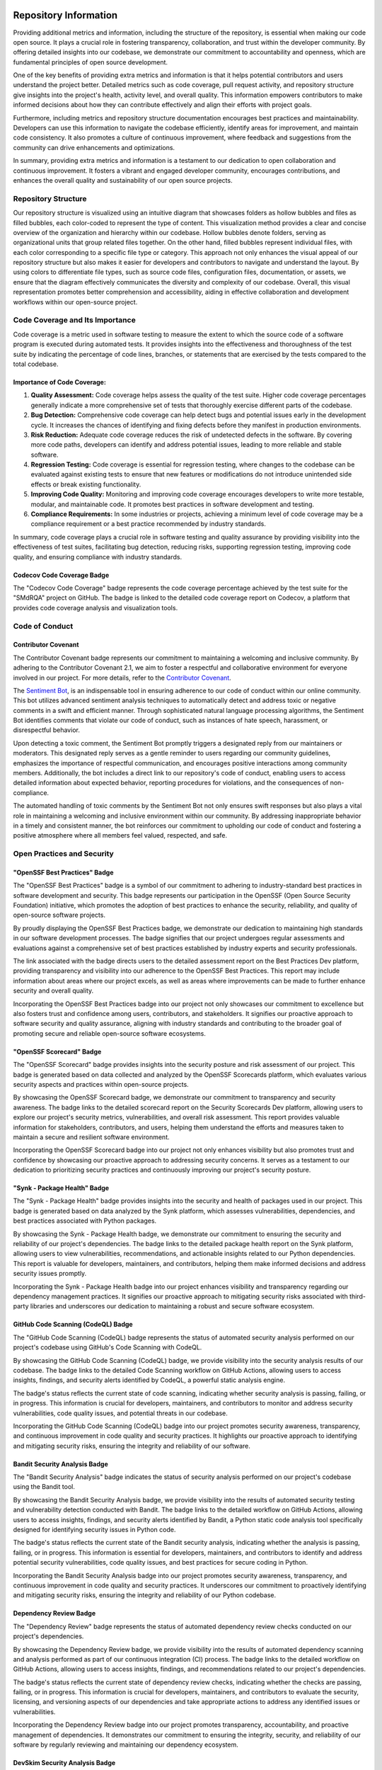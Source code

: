 .. image:: smdrqa_logo.png
   :scale: 20%
   :align: center

======================
Repository Information
======================

.. image:: https://raw.githubusercontent.com/SwaragThaikkandi/SMdRQA/main/metrics.plugin.reactions.svg
   :alt: Reactions Plugin Metrics

Providing additional metrics and information, including the structure of the repository, is essential when making our code open source. It plays a crucial role in fostering transparency, collaboration, and trust within the developer community. By offering detailed insights into our codebase, we demonstrate our commitment to accountability and openness, which are fundamental principles of open source development.

One of the key benefits of providing extra metrics and information is that it helps potential contributors and users understand the project better. Detailed metrics such as code coverage, pull request activity, and repository structure give insights into the project's health, activity level, and overall quality. This information empowers contributors to make informed decisions about how they can contribute effectively and align their efforts with project goals.

Furthermore, including metrics and repository structure documentation encourages best practices and maintainability. Developers can use this information to navigate the codebase efficiently, identify areas for improvement, and maintain code consistency. It also promotes a culture of continuous improvement, where feedback and suggestions from the community can drive enhancements and optimizations.

In summary, providing extra metrics and information is a testament to our dedication to open collaboration and continuous improvement. It fosters a vibrant and engaged developer community, encourages contributions, and enhances the overall quality and sustainability of our open source projects.

Repository Structure
====================

Our repository structure is visualized using an intuitive diagram that showcases folders as hollow bubbles and files as filled bubbles, each color-coded to represent the type of content. This visualization method provides a clear and concise overview of the organization and hierarchy within our codebase. Hollow bubbles denote folders, serving as organizational units that group related files together. On the other hand, filled bubbles represent individual files, with each color corresponding to a specific file type or category. This approach not only enhances the visual appeal of our repository structure but also makes it easier for developers and contributors to navigate and understand the layout. By using colors to differentiate file types, such as source code files, configuration files, documentation, or assets, we ensure that the diagram effectively communicates the diversity and complexity of our codebase. Overall, this visual representation promotes better comprehension and accessibility, aiding in effective collaboration and development workflows within our open-source project.

.. image:: https://raw.githubusercontent.com/SwaragThaikkandi/SMdRQA/main/metrics.tree.diagram.svg
   :alt: Repository Structure Diagram

.. image:: https://github.com/SwaragThaikkandi/SMdRQA/raw/main/metrics.repository.svg
   :alt: Repository Metrics Diagram


Code Coverage and Its Importance
=================================

Code coverage is a metric used in software testing to measure the extent to which the source code of a software program is executed during automated tests. It provides insights into the effectiveness and thoroughness of the test suite by indicating the percentage of code lines, branches, or statements that are exercised by the tests compared to the total codebase.

Importance of Code Coverage:
----------------------------

1. **Quality Assessment:** Code coverage helps assess the quality of the test suite. Higher code coverage percentages generally indicate a more comprehensive set of tests that thoroughly exercise different parts of the codebase.

2. **Bug Detection:** Comprehensive code coverage can help detect bugs and potential issues early in the development cycle. It increases the chances of identifying and fixing defects before they manifest in production environments.

3. **Risk Reduction:** Adequate code coverage reduces the risk of undetected defects in the software. By covering more code paths, developers can identify and address potential issues, leading to more reliable and stable software.

4. **Regression Testing:** Code coverage is essential for regression testing, where changes to the codebase can be evaluated against existing tests to ensure that new features or modifications do not introduce unintended side effects or break existing functionality.

5. **Improving Code Quality:** Monitoring and improving code coverage encourages developers to write more testable, modular, and maintainable code. It promotes best practices in software development and testing.

6. **Compliance Requirements:** In some industries or projects, achieving a minimum level of code coverage may be a compliance requirement or a best practice recommended by industry standards.

In summary, code coverage plays a crucial role in software testing and quality assurance by providing visibility into the effectiveness of test suites, facilitating bug detection, reducing risks, supporting regression testing, improving code quality, and ensuring compliance with industry standards.

Codecov Code Coverage Badge
---------------------------
.. image:: https://codecov.io/gh/SwaragThaikkandi/SMdRQA/graph/badge.svg?token=OD96V7PI5K
   :alt: codecov

.. image:: https://codecov.io/gh/SwaragThaikkandi/SMdRQA/graphs/sunburst.svg?token=OD96V7PI5K
   :alt: codecov_diag

The "Codecov Code Coverage" badge represents the code coverage percentage achieved by the test suite for the "SMdRQA" project on GitHub. The badge is linked to the detailed code coverage report on Codecov, a platform that provides code coverage analysis and visualization tools.


Code of Conduct
===============

Contributor Covenant
--------------------
.. image:: https://img.shields.io/badge/Contributor%20Covenant-2.1-4baaaa.svg
   :alt: Contributor Covenant Badge

The Contributor Covenant badge represents our commitment to maintaining a welcoming and inclusive community. By adhering to the Contributor Covenant 2.1, we aim to foster a respectful and collaborative environment for everyone involved in our project. For more details, refer to the `Contributor Covenant <https://github.com/SwaragThaikkandi/SMdRQA/blob/main/CODE_OF_CONDUCT.md>`_.

The `Sentiment Bot <https://probot.github.io/apps/sentiment-bot/>`_, is an indispensable tool in ensuring adherence to our code of conduct within our online community. This bot utilizes advanced sentiment analysis techniques to automatically detect and address toxic or negative comments in a swift and efficient manner. Through sophisticated natural language processing algorithms, the Sentiment Bot identifies comments that violate our code of conduct, such as instances of hate speech, harassment, or disrespectful behavior.

Upon detecting a toxic comment, the Sentiment Bot promptly triggers a designated reply from our maintainers or moderators. This designated reply serves as a gentle reminder to users regarding our community guidelines, emphasizes the importance of respectful communication, and encourages positive interactions among community members. Additionally, the bot includes a direct link to our repository's code of conduct, enabling users to access detailed information about expected behavior, reporting procedures for violations, and the consequences of non-compliance.

The automated handling of toxic comments by the Sentiment Bot not only ensures swift responses but also plays a vital role in maintaining a welcoming and inclusive environment within our community. By addressing inappropriate behavior in a timely and consistent manner, the bot reinforces our commitment to upholding our code of conduct and fostering a positive atmosphere where all members feel valued, respected, and safe.

Open Practices and Security
===========================
  
"OpenSSF Best Practices" Badge
------------------------------
.. image:: https://www.bestpractices.dev/projects/8707/badge
   :alt: OpenSSF Best Practices

The "OpenSSF Best Practices" badge is a symbol of our commitment to adhering to industry-standard best practices in software development and security. This badge represents our participation in the OpenSSF (Open Source Security Foundation) initiative, which promotes the adoption of best practices to enhance the security, reliability, and quality of open-source software projects.

By proudly displaying the OpenSSF Best Practices badge, we demonstrate our dedication to maintaining high standards in our software development processes. The badge signifies that our project undergoes regular assessments and evaluations against a comprehensive set of best practices established by industry experts and security professionals.

The link associated with the badge directs users to the detailed assessment report on the Best Practices Dev platform, providing transparency and visibility into our adherence to the OpenSSF Best Practices. This report may include information about areas where our project excels, as well as areas where improvements can be made to further enhance security and overall quality.

Incorporating the OpenSSF Best Practices badge into our project not only showcases our commitment to excellence but also fosters trust and confidence among users, contributors, and stakeholders. It signifies our proactive approach to software security and quality assurance, aligning with industry standards and contributing to the broader goal of promoting secure and reliable open-source software ecosystems.

"OpenSSF Scorecard" Badge
-------------------------
.. image:: https://api.securityscorecards.dev/projects/github.com/SwaragThaikkandi/SMdRQA/badge
   :alt: OpenSSF Scorecard

The "OpenSSF Scorecard" badge provides insights into the security posture and risk assessment of our project. This badge is generated based on data collected and analyzed by the OpenSSF Scorecards platform, which evaluates various security aspects and practices within open-source projects.

By showcasing the OpenSSF Scorecard badge, we demonstrate our commitment to transparency and security awareness. The badge links to the detailed scorecard report on the Security Scorecards Dev platform, allowing users to explore our project's security metrics, vulnerabilities, and overall risk assessment. This report provides valuable information for stakeholders, contributors, and users, helping them understand the efforts and measures taken to maintain a secure and resilient software environment.

Incorporating the OpenSSF Scorecard badge into our project not only enhances visibility but also promotes trust and confidence by showcasing our proactive approach to addressing security concerns. It serves as a testament to our dedication to prioritizing security practices and continuously improving our project's security posture.

"Synk - Package Health" Badge
-----------------------------
.. image:: https://snyk.io//advisor/python/SMdRQA/badge.svg
   :alt: Synk - Package Health

The "Synk - Package Health" badge provides insights into the security and health of packages used in our project. This badge is generated based on data analyzed by the Synk platform, which assesses vulnerabilities, dependencies, and best practices associated with Python packages.

By showcasing the Synk - Package Health badge, we demonstrate our commitment to ensuring the security and reliability of our project's dependencies. The badge links to the detailed package health report on the Synk platform, allowing users to view vulnerabilities, recommendations, and actionable insights related to our Python dependencies. This report is valuable for developers, maintainers, and contributors, helping them make informed decisions and address security issues promptly.

Incorporating the Synk - Package Health badge into our project enhances visibility and transparency regarding our dependency management practices. It signifies our proactive approach to mitigating security risks associated with third-party libraries and underscores our dedication to maintaining a robust and secure software ecosystem.

GitHub Code Scanning (CodeQL) Badge
-----------------------------------
.. image:: https://github.com/SwaragThaikkandi/SMdRQA/actions/workflows/github-code-scanning/codeql/badge.svg
   :alt: CodeQL

The "GitHub Code Scanning (CodeQL) badge represents the status of automated security analysis performed on our project's codebase using GitHub's Code Scanning with CodeQL.

By showcasing the GitHub Code Scanning (CodeQL) badge, we provide visibility into the security analysis results of our codebase. The badge links to the detailed Code Scanning workflow on GitHub Actions, allowing users to access insights, findings, and security alerts identified by CodeQL, a powerful static analysis engine.

The badge's status reflects the current state of code scanning, indicating whether security analysis is passing, failing, or in progress. This information is crucial for developers, maintainers, and contributors to monitor and address security vulnerabilities, code quality issues, and potential threats in our codebase.

Incorporating the GitHub Code Scanning (CodeQL) badge into our project promotes security awareness, transparency, and continuous improvement in code quality and security practices. It highlights our proactive approach to identifying and mitigating security risks, ensuring the integrity and reliability of our software.

Bandit Security Analysis Badge
------------------------------
.. image:: https://github.com/SwaragThaikkandi/SMdRQA/actions/workflows/bandit.yml/badge.svg
   :alt: Bandit

The "Bandit Security Analysis" badge indicates the status of security analysis performed on our project's codebase using the Bandit tool.

By showcasing the Bandit Security Analysis badge, we provide visibility into the results of automated security testing and vulnerability detection conducted with Bandit. The badge links to the detailed workflow on GitHub Actions, allowing users to access insights, findings, and security alerts identified by Bandit, a Python static code analysis tool specifically designed for identifying security issues in Python code.

The badge's status reflects the current state of the Bandit security analysis, indicating whether the analysis is passing, failing, or in progress. This information is essential for developers, maintainers, and contributors to identify and address potential security vulnerabilities, code quality issues, and best practices for secure coding in Python.

Incorporating the Bandit Security Analysis badge into our project promotes security awareness, transparency, and continuous improvement in code quality and security practices. It underscores our commitment to proactively identifying and mitigating security risks, ensuring the integrity and reliability of our Python codebase.

Dependency Review Badge
-----------------------
.. image:: https://github.com/SwaragThaikkandi/SMdRQA/actions/workflows/dependency-review.yml/badge.svg
   :alt: DR

The "Dependency Review" badge represents the status of automated dependency review checks conducted on our project's dependencies.

By showcasing the Dependency Review badge, we provide visibility into the results of automated dependency scanning and analysis performed as part of our continuous integration (CI) process. The badge links to the detailed workflow on GitHub Actions, allowing users to access insights, findings, and recommendations related to our project's dependencies.

The badge's status reflects the current state of dependency review checks, indicating whether the checks are passing, failing, or in progress. This information is crucial for developers, maintainers, and contributors to evaluate the security, licensing, and versioning aspects of our dependencies and take appropriate actions to address any identified issues or vulnerabilities.

Incorporating the Dependency Review badge into our project promotes transparency, accountability, and proactive management of dependencies. It demonstrates our commitment to ensuring the integrity, security, and reliability of our software by regularly reviewing and maintaining our dependency ecosystem.

DevSkim Security Analysis Badge
-------------------------------
.. image:: https://github.com/SwaragThaikkandi/SMdRQA/actions/workflows/devskim.yml/badge.svg
   :alt: DevSkim

The "DevSkim Security Analysis" badge represents the status of automated security analysis performed on our project's codebase using the DevSkim tool.

By showcasing the DevSkim Security Analysis badge, we provide visibility into the results of automated security testing and vulnerability detection conducted with DevSkim. The badge links to the detailed workflow on GitHub Actions, allowing users to access insights, findings, and security alerts identified by DevSkim, a powerful static analysis tool designed to identify potential security vulnerabilities and code quality issues in codebases.

The badge's status reflects the current state of the DevSkim security analysis, indicating whether the analysis is passing, failing, or in progress. This information is essential for developers, maintainers, and contributors to identify and address potential security vulnerabilities, coding best practices, and secure coding standards.

Incorporating the DevSkim Security Analysis badge into our project promotes security awareness, transparency, and continuous improvement in code quality and security practices. It underscores our commitment to proactively identifying and mitigating security risks, ensuring the integrity and reliability of our codebase.

OSSAR Security Analysis Badge
-----------------------------
.. image:: https://github.com/SwaragThaikkandi/SMdRQA/actions/workflows/ossar.yml/badge.svg
   :alt: OSSAR

OSSAR (Open Source Security Analysis Report) is a framework designed for conducting automated security analysis on open-source software projects. It utilizes various security analysis techniques, such as static code analysis and vulnerability detection, to identify potential security vulnerabilities, code quality issues, and best practices violations within the codebase of open-source projects. OSSAR generates detailed security analysis reports that help developers, maintainers, and contributors improve the security and reliability of open-source software.

The "OSSAR Security Analysis" badge represents the status of automated security analysis performed on our project's codebase using the OSSAR (Open Source Security Analysis Report) tool.

By showcasing the OSSAR Security Analysis badge, we provide visibility into the results of automated security testing and vulnerability detection conducted with OSSAR. The badge links to the detailed workflow on GitHub Actions, allowing users to access insights, findings, and security alerts identified by OSSAR, a comprehensive security analysis tool designed specifically for open-source projects.

The badge's status reflects the current state of the OSSAR security analysis, indicating whether the analysis is passing, failing, or in progress. This information is crucial for developers, maintainers, and contributors to identify and address potential security vulnerabilities, code quality issues, and best practices for secure coding in open-source projects.

Incorporating the OSSAR Security Analysis badge into our project promotes security awareness, transparency, and continuous improvement in code quality and security practices. It underscores our commitment to proactively identifying and mitigating security risks, ensuring the integrity and reliability of our open-source codebase.

